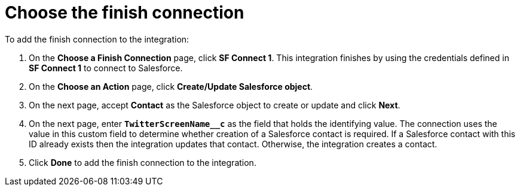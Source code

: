 [[t2sf-choose-finish-connection]]
= Choose the finish connection

To add the finish connection to the integration:

. On the *Choose a Finish Connection* page, click *SF Connect 1*. 
This integration finishes by using the credentials 
defined in *SF Connect 1* to 
connect to Salesforce. 
. On the *Choose an Action* page, click *Create/Update Salesforce object*.
. On the next page, accept *Contact* as the
Salesforce object to create or update and click *Next*.
. On the next page, enter `*TwitterScreenName__c*` as the field
that holds the identifying value. The
connection uses the value in this custom field to determine 
whether creation of
a Salesforce contact is required. If a Salesforce contact
with this ID already exists then the integration updates that contact. 
Otherwise, the integration creates a contact.
. Click *Done* to add the finish connection to the integration. 
